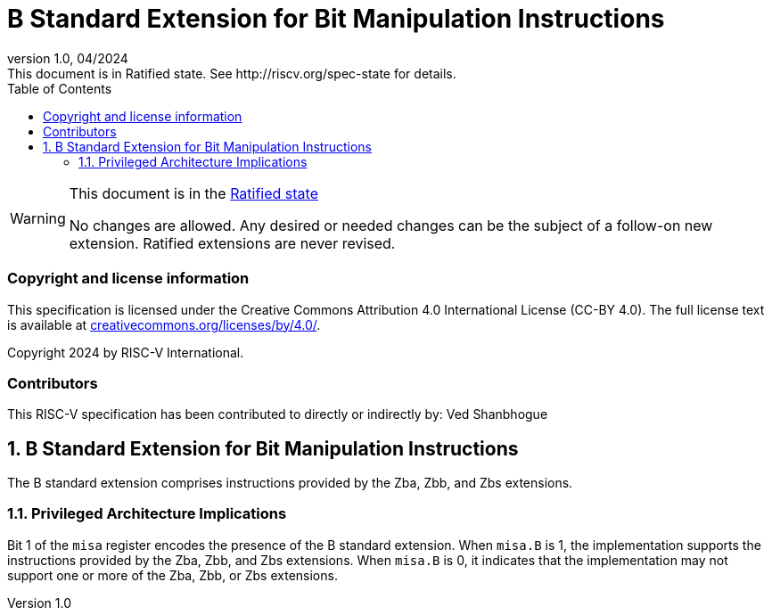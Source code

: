 [[header]]
:description: B Standard Extension for Bit Manipulation Instructions
:company: RISC-V.org
:revdate: 04/2024
:revnumber: 1.0
:revremark: This document is in Ratified state. See http://riscv.org/spec-state for details.
:url-riscv: http://riscv.org
:doctype: book
:preface-title: Preamble
:colophon:
:appendix-caption: Appendix
:imagesdir: images
:title-logo-image: image:risc-v_logo.png[pdfwidth=3.25in,align=center]
// Settings:
:experimental:
:reproducible:
// needs to be changed? bug discussion started
//:WaveDromEditorApp: app/wavedrom-editor.app
:imagesoutdir: images
:icons: font
:lang: en
:listing-caption: Listing
:sectnums:
:toc: left
:toclevels: 4
:source-highlighter: pygments
ifdef::backend-pdf[]
:source-highlighter: coderay
endif::[]
:data-uri:
:hide-uri-scheme:
:stem: latexmath
:footnote:
:xrefstyle: short

= B Standard Extension for Bit Manipulation Instructions

// Preamble
[WARNING]
.This document is in the link:http://riscv.org/spec-state[Ratified state]
====
No changes are allowed. Any desired or needed changes can be the subject of a
follow-on new extension. Ratified extensions are never revised.
====

[preface]
=== Copyright and license information
This specification is licensed under the Creative Commons
Attribution 4.0 International License (CC-BY 4.0). The full
license text is available at
https://creativecommons.org/licenses/by/4.0/.

Copyright 2024 by RISC-V International.

[preface]
=== Contributors
This RISC-V specification has been contributed to directly or indirectly by:
Ved Shanbhogue

== B Standard Extension for Bit Manipulation Instructions

The B standard extension comprises instructions provided by the Zba, Zbb,
and Zbs extensions.

=== Privileged Architecture Implications

Bit 1 of the `misa` register encodes the presence of the B standard extension.
When `misa.B` is 1, the implementation supports the instructions provided by the
Zba, Zbb, and Zbs extensions. When `misa.B` is 0, it indicates that the
implementation may not support one or more of the Zba, Zbb, or Zbs extensions.
